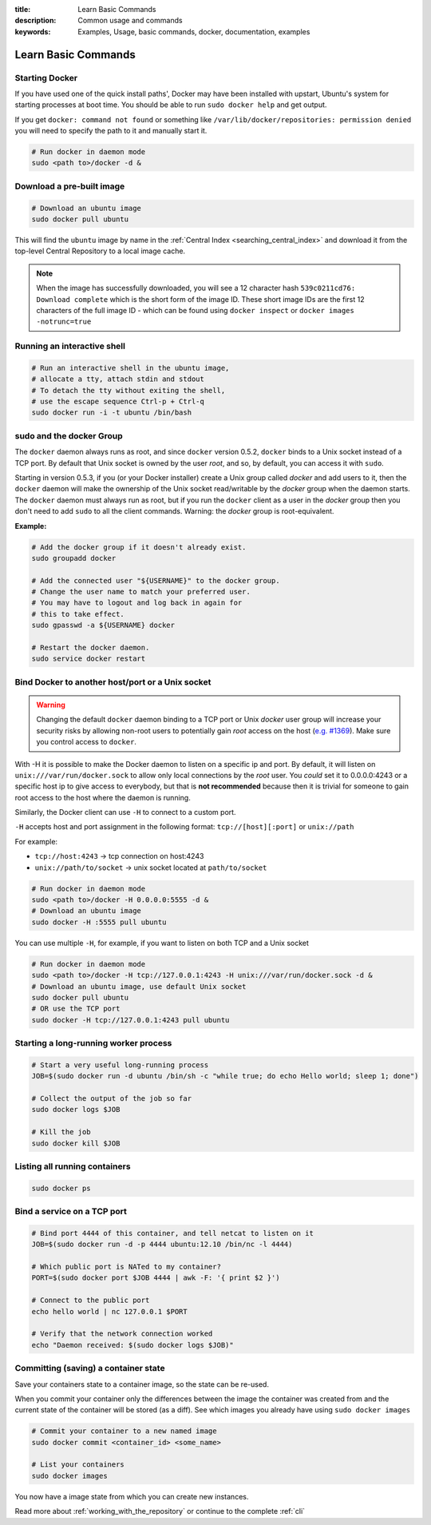 :title: Learn Basic Commands
:description: Common usage and commands
:keywords: Examples, Usage, basic commands, docker, documentation, examples


Learn Basic Commands
====================

Starting Docker
---------------

If you have used one of the quick install paths', Docker may have been
installed with upstart, Ubuntu's system for starting processes at boot
time. You should be able to run ``sudo docker help`` and get output.

If you get ``docker: command not found`` or something like
``/var/lib/docker/repositories: permission denied`` you will need to
specify the path to it and manually start it.

.. code-block:: bash

    # Run docker in daemon mode
    sudo <path to>/docker -d &

Download a pre-built image
--------------------------

.. code-block:: bash

  # Download an ubuntu image
  sudo docker pull ubuntu

This will find the ``ubuntu`` image by name in the :ref:`Central Index 
<searching_central_index>` and download it from the top-level Central 
Repository to a local image cache.

.. NOTE:: When the image has successfully downloaded, you will see a
   12 character hash ``539c0211cd76: Download complete`` which is the
   short form of the image ID. These short image IDs are the first 12
   characters of the full image ID - which can be found using ``docker
   inspect`` or ``docker images -notrunc=true``

Running an interactive shell
----------------------------

.. code-block:: bash

  # Run an interactive shell in the ubuntu image,
  # allocate a tty, attach stdin and stdout
  # To detach the tty without exiting the shell,
  # use the escape sequence Ctrl-p + Ctrl-q
  sudo docker run -i -t ubuntu /bin/bash

.. _dockergroup:

sudo and the docker Group
-------------------------

The ``docker`` daemon always runs as root, and since ``docker``
version 0.5.2, ``docker`` binds to a Unix socket instead of a TCP
port. By default that Unix socket is owned by the user *root*, and so,
by default, you can access it with ``sudo``.

Starting in version 0.5.3, if you (or your Docker installer) create a
Unix group called *docker* and add users to it, then the ``docker``
daemon will make the ownership of the Unix socket read/writable by the
*docker* group when the daemon starts. The ``docker`` daemon must
always run as root, but if you run the ``docker`` client as a user in
the *docker* group then you don't need to add ``sudo`` to all the
client commands.  Warning: the *docker* group is root-equivalent.

**Example:**

.. code-block:: bash

  # Add the docker group if it doesn't already exist.
  sudo groupadd docker

  # Add the connected user "${USERNAME}" to the docker group.
  # Change the user name to match your preferred user.
  # You may have to logout and log back in again for
  # this to take effect.
  sudo gpasswd -a ${USERNAME} docker

  # Restart the docker daemon.
  sudo service docker restart

.. _bind_docker:

Bind Docker to another host/port or a Unix socket
-------------------------------------------------

.. warning:: Changing the default ``docker`` daemon binding to a TCP
   port or Unix *docker* user group will increase your security risks
   by allowing non-root users to potentially gain *root* access on the
   host (`e.g. #1369
   <https://github.com/dotcloud/docker/issues/1369>`_). Make sure you
   control access to ``docker``.

With -H it is possible to make the Docker daemon to listen on a
specific ip and port. By default, it will listen on
``unix:///var/run/docker.sock`` to allow only local connections by the
*root* user.  You *could* set it to 0.0.0.0:4243 or a specific host ip to
give access to everybody, but that is **not recommended** because then
it is trivial for someone to gain root access to the host where the
daemon is running.

Similarly, the Docker client can use ``-H`` to connect to a custom port.

``-H`` accepts host and port assignment in the following format:
``tcp://[host][:port]`` or ``unix://path``

For example:

* ``tcp://host:4243`` -> tcp connection on host:4243
* ``unix://path/to/socket`` -> unix socket located at ``path/to/socket``

.. code-block:: bash

   # Run docker in daemon mode
   sudo <path to>/docker -H 0.0.0.0:5555 -d &
   # Download an ubuntu image
   sudo docker -H :5555 pull ubuntu

You can use multiple ``-H``, for example, if you want to listen on
both TCP and a Unix socket

.. code-block:: bash

   # Run docker in daemon mode
   sudo <path to>/docker -H tcp://127.0.0.1:4243 -H unix:///var/run/docker.sock -d &
   # Download an ubuntu image, use default Unix socket
   sudo docker pull ubuntu
   # OR use the TCP port
   sudo docker -H tcp://127.0.0.1:4243 pull ubuntu

Starting a long-running worker process
--------------------------------------

.. code-block:: bash

  # Start a very useful long-running process
  JOB=$(sudo docker run -d ubuntu /bin/sh -c "while true; do echo Hello world; sleep 1; done")

  # Collect the output of the job so far
  sudo docker logs $JOB

  # Kill the job
  sudo docker kill $JOB


Listing all running containers
------------------------------

.. code-block:: bash

  sudo docker ps

Bind a service on a TCP port
------------------------------

.. code-block:: bash

  # Bind port 4444 of this container, and tell netcat to listen on it
  JOB=$(sudo docker run -d -p 4444 ubuntu:12.10 /bin/nc -l 4444)

  # Which public port is NATed to my container?
  PORT=$(sudo docker port $JOB 4444 | awk -F: '{ print $2 }')

  # Connect to the public port
  echo hello world | nc 127.0.0.1 $PORT

  # Verify that the network connection worked
  echo "Daemon received: $(sudo docker logs $JOB)"


Committing (saving) a container state
-------------------------------------

Save your containers state to a container image, so the state can be re-used.

When you commit your container only the differences between the image
the container was created from and the current state of the container
will be stored (as a diff). See which images you already have using
``sudo docker images``

.. code-block:: bash

    # Commit your container to a new named image
    sudo docker commit <container_id> <some_name>

    # List your containers
    sudo docker images

You now have a image state from which you can create new instances.



Read more about :ref:`working_with_the_repository` or continue to the
complete :ref:`cli`
